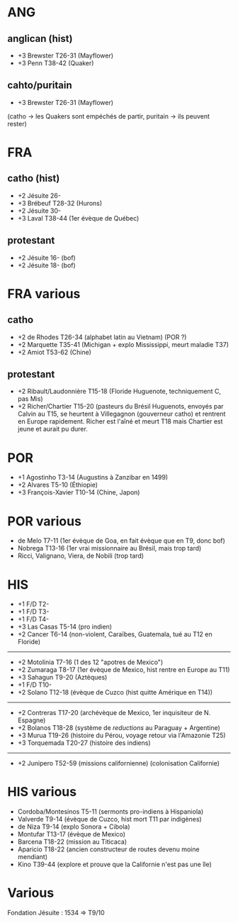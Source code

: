 * ANG
** anglican (hist)
- +3 Brewster T26-31 (Mayflower)
- +3 Penn T38-42 (Quaker)
** cahto/puritain
- +3 Brewster T26-31 (Mayflower)
(catho -> les Quakers sont empéchés de partir, puritain -> ils peuvent rester)
* FRA
** catho (hist)
- +2 Jésuite 26-
- +3 Brébeuf T28-32 (Hurons)
- +2 Jésuite 30-
- +3 Laval T38-44 (1er évèque de Québec)
** protestant
- +2 Jésuite 16- (bof)
- +2 Jésuite 18- (bof)
* FRA various
** catho
- +2 de Rhodes T26-34 (alphabet latin au Vietnam) (POR ?)
- +2 Marquette T35-41 (Michigan + explo Mississippi, meurt maladie T37)
- +2 Amiot T53-62 (Chine)
** protestant
- +2 Ribault/Laudonnière T15-18 (Floride Huguenote, techniquement C, pas Mis)
- +2 Richer/Chartier T15-20 (pasteurs du Brésil Huguenots, envoyés par Calvin
     au T15, se heurtent à Villegagnon (gouverneur catho) et rentrent en
     Europe rapidement. Richer est l'aîné et meurt T18 mais Chartier est jeune
     et aurait pu durer.
* POR
- +1 Agostinho T3-14 (Augustins à Zanzibar en 1499)
- +2 Alvares T5-10 (Éthiopie)
- +3 François-Xavier T10-14 (Chine, Japon)
* POR various
- de Melo T7-11 (1er évèque de Goa, en fait évèque que en T9, donc bof)
- Nobrega T13-16 (1er vrai missionnaire au Brésil, mais trop tard)
- Ricci, Valignano, Viera, de Nobili (trop tard)
* HIS
- +1 F/D T2-
- +1 F/D T3-
- +1 F/D T4-
- +3 Las Casas T5-14 (pro indien)
- +2 Cancer T6-14 (non-violent, Caraïbes, Guatemala, tué au T12 en Floride)
------------------
- +2 Motolinia T7-16 (1 des 12 "apotres de Mexico")
- +2 Zumaraga T8-17 (1er évèque de Mexico, hist rentre en Europe au T11)
- +3 Sahagun T9-20 (Aztèques)
- +1 F/D T10-
- +2 Solano T12-18 (évèque de Cuzco (hist quitte Amérique en T14))
-------------------
- +2 Contreras T17-20 (archévèque de Mexico, 1er inquisiteur de N. Espagne)
- +2 Bolanos T18-28 (système de /reductions/ au Paraguay + Argentine)
- +3 Murua T19-26 (histoire du Pérou, voyage retour via l'Amazonie T25)
- +3 Torquemada T20-27 (histoire des indiens)
-------------------
- +2 Junipero T52-59 (missions californienne) (colonisation Californie)
* HIS various
- Cordoba/Montesinos T5-11 (sermonts pro-indiens à Hispaniola)
- Valverde T9-14 (évèque de Cuzco, hist mort T11 par indigènes)
- de Niza T9-14 (explo Sonora + Cibola)
- Montufar T13-17 (évèque de Mexico)
- Barcena T18-22 (mission au Titicaca)
- Aparicio T18-22 (ancien constructeur de routes devenu moine mendiant)
- Kino T39-44 (explore et prouve que la Californie n'est pas une île)
* Various
Fondation Jésuite : 1534 => T9/10
